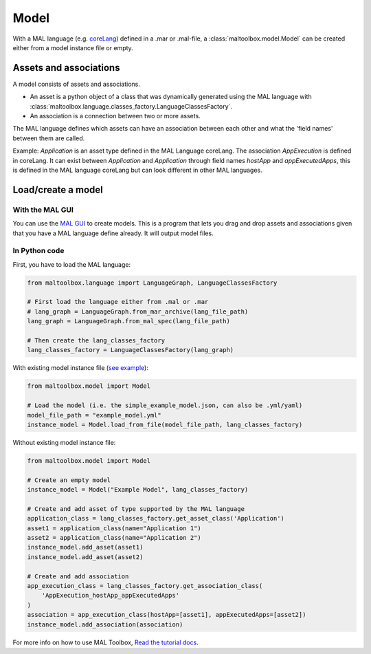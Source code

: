 
Model
-----

With a MAL language (e.g. `coreLang <https://github.com/mal-lang/coreLang>`_) defined in a .mar or .mal-file,
a :class:`maltoolbox.model.Model` can be created either from a model instance file or empty.

Assets and associations
"""""""""""""""""""""""
A model consists of assets and associations.

- An asset is a python object of a class that was dynamically generated using the MAL language with
  :class:`maltoolbox.language.classes_factory.LanguageClassesFactory`.

- An association is a connection between two or more assets.

The MAL language defines which assets can have an association between each other and what the 'field names' between them are called.

Example:
`Application` is an asset type defined in the MAL Language coreLang. The association `AppExecution` is defined in coreLang. It can exist between `Application` and `Application` through field names
`hostApp` and `appExecutedApps`, this is defined in the MAL language coreLang but can look different in other MAL languages.

Load/create a model
"""""""""""""""""""

With the MAL GUI
''''''''''''''''

You can use the `MAL GUI <https://github.com/mal-lang/mal-gui/>`_ to create models.
This is a program that lets you drag and drop assets and associations given that you have a MAL language define already.
It will output model files.

In Python code
''''''''''''''

First, you have to load the MAL language:

.. code-block:: python

    from maltoolbox.language import LanguageGraph, LanguageClassesFactory

    # First load the language either from .mal or .mar
    # lang_graph = LanguageGraph.from_mar_archive(lang_file_path)
    lang_graph = LanguageGraph.from_mal_spec(lang_file_path)

    # Then create the lang_classes_factory
    lang_classes_factory = LanguageClassesFactory(lang_graph)

With existing model instance file
(`see example <https://github.com/mal-lang/mal-toolbox-tutorial/blob/main/res/mal-toolbox/common/simple_example_model.yml>`_):

.. code-block:: python

    from maltoolbox.model import Model

    # Load the model (i.e. the simple_example_model.json, can also be .yml/yaml)
    model_file_path = "example_model.yml"
    instance_model = Model.load_from_file(model_file_path, lang_classes_factory)

Without existing model instance file:

.. code-block:: python

    from maltoolbox.model import Model

    # Create an empty model
    instance_model = Model("Example Model", lang_classes_factory)

    # Create and add asset of type supported by the MAL language
    application_class = lang_classes_factory.get_asset_class('Application')
    asset1 = application_class(name="Application 1")
    asset2 = application_class(name="Application 2")
    instance_model.add_asset(asset1)
    instance_model.add_asset(asset2)

    # Create and add association
    app_execution_class = lang_classes_factory.get_association_class(
        'AppExecution_hostApp_appExecutedApps'
    )
    association = app_execution_class(hostApp=[asset1], appExecutedApps=[asset2])
    instance_model.add_association(association)

For more info on how to use MAL Toolbox,
`Read the tutorial docs <https://github.com/mal-lang/mal-toolbox-tutorial/blob/main/res/mal-toolbox/model-generators/model_generator.py>`_.
